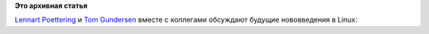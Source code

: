 .. title: Из рубрики "наши лица". Рабочий момент из процесса разработки systemd.
.. slug: Из-рубрики-наши-лица-Рабочий-момент-из-процесса-разработки-systemd
.. date: 2013-08-07 12:57:55
.. tags:
.. category:
.. link:
.. description:
.. type: text
.. author: Peter Lemenkov

**Это архивная статья**


`Lennart
Poettering <https://plus.google.com/115547683951727699051/about>`__ и
`Tom Gundersen <https://plus.google.com/114015603831160344127/about>`__
вместе с коллегами обсуждают будущие нововведения в Linux:
|image0|

.. |image0| image:: https://lh4.googleusercontent.com/-iRqW1VuSurs/UgGRKccqO-I/AAAAAAAAGDU/Fitw9_e1DLY/w400-h300-no/photo.jpg
   :target: https://plus.google.com/114015603831160344127/posts/jNyDrHJ1RAg
